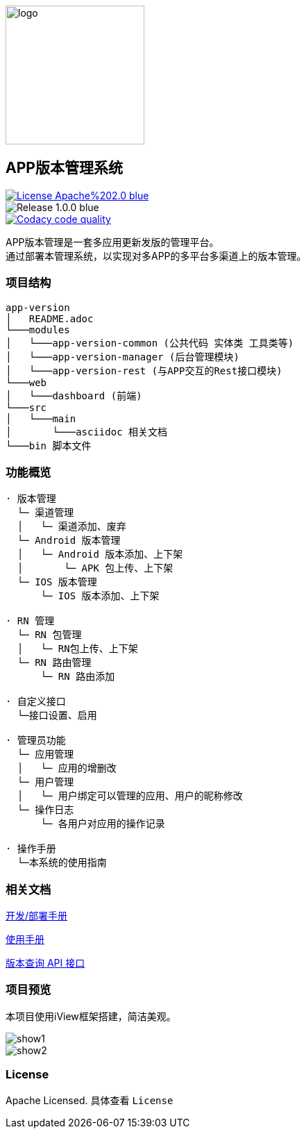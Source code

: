 ifndef::imagesdir[:imagesdir: src/main/resources/images/]

image::logo.png[logo,200,200,align="center"]

== APP版本管理系统

[[License]]
image::https://img.shields.io/badge/License-Apache%202.0-blue.svg[link="https://opensource.org/licenses/Apache-2.0"] 
image::https://img.shields.io/badge/Release-1.0.0-blue.svg?style=flat-square&logo=appveyor[]
image::https://api.codacy.com/project/badge/Grade/2f50f68e20d64479b5d8b79112d9b341["Codacy code quality", link="https://www.codacy.com/app/lzx2005/app-version?utm_source=github.com&utm_medium=referral&utm_content=xtTech/app-version&utm_campaign=Badge_Grade"]


APP版本管理是一套多应用更新发版的管理平台。 +
通过部署本管理系统，以实现对多APP的多平台多渠道上的版本管理。

=== 项目结构

```
app-version
│   README.adoc
└───modules
│   └───app-version-common (公共代码 实体类 工具类等)
│   └───app-version-manager (后台管理模块)
│   └───app-version-rest (与APP交互的Rest接口模块)
└───web
│   └───dashboard (前端)
└───src
│   └───main
│       └───asciidoc 相关文档
└───bin 脚本文件
```
=== 功能概览

```
· 版本管理
  └─ 渠道管理
  │   └─ 渠道添加、废弃
  └─ Android 版本管理
  │   └─ Android 版本添加、上下架
  │       └─ APK 包上传、上下架
  └─ IOS 版本管理
      └─ IOS 版本添加、上下架

· RN 管理
  └─ RN 包管理
  │   └─ RN包上传、上下架
  └─ RN 路由管理
      └─ RN 路由添加

· 自定义接口
  └─接口设置、启用

· 管理员功能
  └─ 应用管理
  │   └─ 应用的增删改
  └─ 用户管理
  │   └─ 用户绑定可以管理的应用、用户的昵称修改
  └─ 操作日志
      └─ 各用户对应用的操作记录

· 操作手册
  └─本系统的使用指南
```

=== 相关文档

link:src/main/asciidoc/_chapter/get-started.adoc[开发/部署手册]

link:src/main/asciidoc/_chapter/user-manual.adoc[使用手册]

link:src/main/asciidoc/_chapter/rest-manual.adoc[版本查询 API 接口]

=== 项目预览
本项目使用iView框架搭建，简洁美观。

image::show1.png[]
image::show2.png[]

=== License

Apache Licensed. 具体查看 `License`
